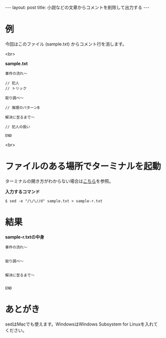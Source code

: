 #+OPTIONS: toc:nil
#+BEGIN_HTML
---
layout: post
title: 小説などの文章からコメントを削除して出力する
---
#+END_HTML

* 例

  今回はこのファイル (sample.txt) からコメント行を消します。

  <br>

  *sample.txt*

  #+BEGIN_SRC
    事件の流れ〜

    // 犯人
    // トリック

    取り調べ〜

    // 推理のパターンB

    解決に至るまで〜

    // 犯人の扱い

    END
  #+END_SRC

  <br>

* ファイルのある場所でターミナルを起動

  ターミナルの開き方がわからない場合は[[https://book.mynavi.jp/macfan/detail_summary/id%3D41833][こちら]]を参照。

  *入力するコマンド*

  #+BEGIN_SRC 
    $ sed -e "/\/\//d" sample.txt > sample-r.txt
  #+END_SRC

* 結果

  *sample-r.txtの中身*

  #+BEGIN_SRC 
    事件の流れ〜


    取り調べ〜


    解決に至るまで〜


    END
  #+END_SRC

* あとがき

  sedはMacでも使えます。WindowsはWindows Subsystem for Linuxを入れてください。
